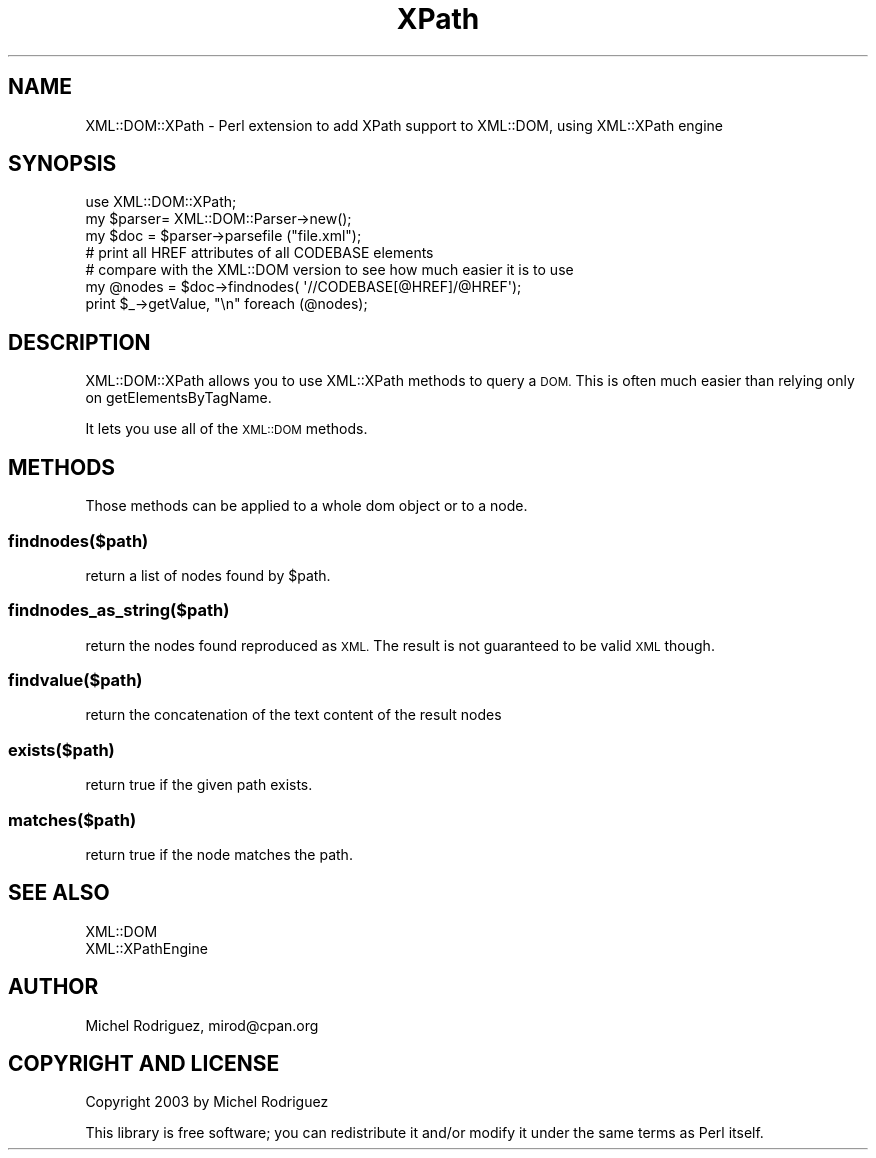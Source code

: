 .\" Automatically generated by Pod::Man 4.09 (Pod::Simple 3.35)
.\"
.\" Standard preamble:
.\" ========================================================================
.de Sp \" Vertical space (when we can't use .PP)
.if t .sp .5v
.if n .sp
..
.de Vb \" Begin verbatim text
.ft CW
.nf
.ne \\$1
..
.de Ve \" End verbatim text
.ft R
.fi
..
.\" Set up some character translations and predefined strings.  \*(-- will
.\" give an unbreakable dash, \*(PI will give pi, \*(L" will give a left
.\" double quote, and \*(R" will give a right double quote.  \*(C+ will
.\" give a nicer C++.  Capital omega is used to do unbreakable dashes and
.\" therefore won't be available.  \*(C` and \*(C' expand to `' in nroff,
.\" nothing in troff, for use with C<>.
.tr \(*W-
.ds C+ C\v'-.1v'\h'-1p'\s-2+\h'-1p'+\s0\v'.1v'\h'-1p'
.ie n \{\
.    ds -- \(*W-
.    ds PI pi
.    if (\n(.H=4u)&(1m=24u) .ds -- \(*W\h'-12u'\(*W\h'-12u'-\" diablo 10 pitch
.    if (\n(.H=4u)&(1m=20u) .ds -- \(*W\h'-12u'\(*W\h'-8u'-\"  diablo 12 pitch
.    ds L" ""
.    ds R" ""
.    ds C` ""
.    ds C' ""
'br\}
.el\{\
.    ds -- \|\(em\|
.    ds PI \(*p
.    ds L" ``
.    ds R" ''
.    ds C`
.    ds C'
'br\}
.\"
.\" Escape single quotes in literal strings from groff's Unicode transform.
.ie \n(.g .ds Aq \(aq
.el       .ds Aq '
.\"
.\" If the F register is >0, we'll generate index entries on stderr for
.\" titles (.TH), headers (.SH), subsections (.SS), items (.Ip), and index
.\" entries marked with X<> in POD.  Of course, you'll have to process the
.\" output yourself in some meaningful fashion.
.\"
.\" Avoid warning from groff about undefined register 'F'.
.de IX
..
.if !\nF .nr F 0
.if \nF>0 \{\
.    de IX
.    tm Index:\\$1\t\\n%\t"\\$2"
..
.    if !\nF==2 \{\
.        nr % 0
.        nr F 2
.    \}
.\}
.\" ========================================================================
.\"
.IX Title "XPath 3"
.TH XPath 3 "2008-04-14" "perl v5.26.2" "User Contributed Perl Documentation"
.\" For nroff, turn off justification.  Always turn off hyphenation; it makes
.\" way too many mistakes in technical documents.
.if n .ad l
.nh
.SH "NAME"
XML::DOM::XPath \- Perl extension to add XPath support to XML::DOM, using XML::XPath engine
.SH "SYNOPSIS"
.IX Header "SYNOPSIS"
.Vb 1
\&  use XML::DOM::XPath;
\&
\&  my $parser= XML::DOM::Parser\->new();
\&  my $doc = $parser\->parsefile ("file.xml");
\&
\&  # print all HREF attributes of all CODEBASE elements
\&  # compare with the XML::DOM version to see how much easier it is to use
\&  my @nodes = $doc\->findnodes( \*(Aq//CODEBASE[@HREF]/@HREF\*(Aq);
\&  print $_\->getValue, "\en" foreach (@nodes);
.Ve
.SH "DESCRIPTION"
.IX Header "DESCRIPTION"
XML::DOM::XPath allows you to use XML::XPath methods to query
a \s-1DOM.\s0 This is often much easier than relying only on getElementsByTagName.
.PP
It lets you use all of the \s-1XML::DOM\s0 methods.
.SH "METHODS"
.IX Header "METHODS"
Those methods can be applied to a whole dom object or to a node.
.SS "findnodes($path)"
.IX Subsection "findnodes($path)"
return a list of nodes found by \f(CW$path\fR.
.SS "findnodes_as_string($path)"
.IX Subsection "findnodes_as_string($path)"
return the nodes found reproduced as \s-1XML.\s0 The result is not guaranteed
to be valid \s-1XML\s0 though.
.SS "findvalue($path)"
.IX Subsection "findvalue($path)"
return the concatenation of the text content of the result nodes
.SS "exists($path)"
.IX Subsection "exists($path)"
return true if the given path exists.
.SS "matches($path)"
.IX Subsection "matches($path)"
return true if the node matches the path.
.SH "SEE ALSO"
.IX Header "SEE ALSO"
.Vb 1
\&  XML::DOM
\&
\&  XML::XPathEngine
.Ve
.SH "AUTHOR"
.IX Header "AUTHOR"
Michel Rodriguez, mirod@cpan.org
.SH "COPYRIGHT AND LICENSE"
.IX Header "COPYRIGHT AND LICENSE"
Copyright 2003 by Michel Rodriguez
.PP
This library is free software; you can redistribute it and/or modify
it under the same terms as Perl itself.
